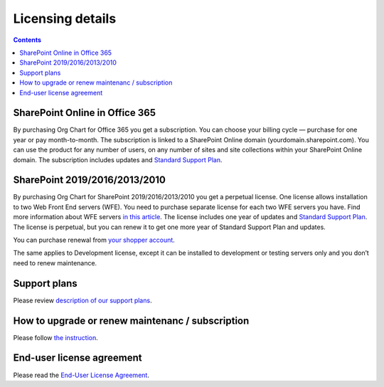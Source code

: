 Licensing details
===============

.. contents:: Contents
   :local:
   :depth: 1

SharePoint Online in Office 365
---------------------------------------------

By purchasing Org Chart for Office 365 you get a subscription. 
You can choose your billing cycle — purchase for one year or pay month-to-month. 
The subscription is linked to a SharePoint Online domain (yourdomain.sharepoint.com). 
You can use the product for any number of users, on any number of sites and site collections within your SharePoint Online domain. 
The subscription includes updates and `Standard Support Plan <https://plumsail.com/support-plans/>`_.

SharePoint 2019/2016/2013/2010
--------------------------------------------

By purchasing Org Chart for SharePoint 2019/2016/2013/2010 you get a perpetual license. 
One license allows installation to two Web Front End servers (WFE). You need to purchase separate license for each two WFE servers you have. 
Find more information about WFE servers `in this article <what-is-wfe-server.html>`_. 
The license includes one year of updates and `Standard Support Plan <https://plumsail.com/support-plans/>`_. 
The license is perpetual, but you can renew it to get one more year of Standard Support Plan and updates.


You can purchase renewal from `your shopper account <https://plumsail.com/how-to-renew-maintenance-or-subscription/>`_.


The same applies to Development license, except it can be installed to development or testing servers only and you don’t need to renew maintenance.

Support plans
-------------

Please review `description of our support plans <https://plumsail.com/support-plans/>`_. 

How to upgrade or renew maintenanc / subscription
------------------------------------------------

Please follow `the instruction <https://plumsail.com/how-to-renew-maintenance-or-subscription/>`_.

End-user license agreement
--------------------------

Please read the `End-User License Agreement <https://plumsail.com/license-agreement/>`_.